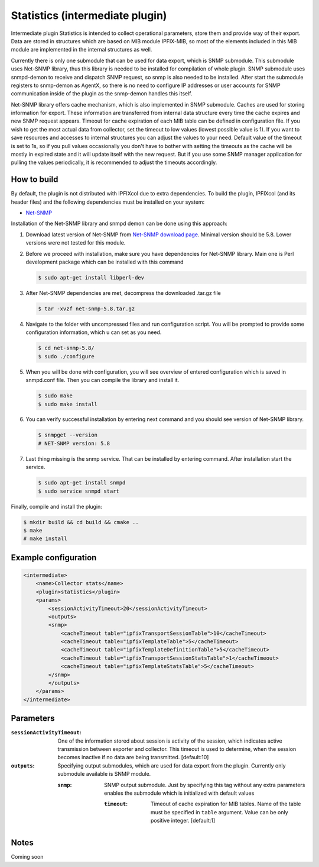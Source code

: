 Statistics (intermediate plugin)
===================================

Intermediate plugin Statistics is intended to collect operational parameters, store them and provide
way of their export. Data are stored in structures which are based on MIB module IPFIX-MIB, so most
of the elements included in this MIB module are implemented in the internal structures as well.

Currently there is only one submodule that can be used for data export, which is SNMP submodule.
This submodule uses Net-SNMP library, thus this library is needed to be installed for compilation
of whole plugin. SNMP submodule uses snmpd-demon to receive and dispatch SNMP request, so snmp is
also needed to be installed. After start the submodule registers to snmp-demon as AgentX, so there
is no need to configure IP addresses or user accounts for SNMP communication inside of the plugin
as the snmp-demon handles this itself.

Net-SNMP library offers cache mechanism, which is also implemented in SNMP submodule. Caches are used
for storing information for export. These information are transferred from internal data structure
every time the cache expires and new SNMP request appears. Timeout for cache expiration of each MIB
table can be defined in configuration file. If you wish to get the most actual data from collector,
set the timeout to low values (lowest possible value is 1). If you want to save resources and accesses
to internal structures you can adjust the values to your need. Default value of the timeout is set to 1s,
so if you pull values occasionally you don't have to bother with setting the timeouts as the cache will
be mostly in expired state and it will update itself with the new request. But if you use some SNMP manager
application for pulling the values periodically, it is recommended to adjust the timeouts accordingly.

How to build
------------

By default, the plugin is not distributed with IPFIXcol due to extra dependencies.
To build the plugin, IPFIXcol (and its header files) and the following dependencies must be
installed on your system:

- `Net-SNMP <http://www.net-snmp.org/>`_

Installation of the Net-SNMP library and snmpd demon can be done using this approach:

#.  Download latest version of Net-SNMP from `Net-SNMP download page <http://www.net-snmp.org/download.html>`_.
    Minimal version should be 5.8. Lower versions were not tested for this module.

#.  Before we proceed with installation, make sure you have dependencies for Net-SNMP library. 
    Main one is Perl development package which can be installed with this command

    .. code-block:: sh

        $ sudo apt-get install libperl-dev

#.  After Net-SNMP dependencies are met, decompress the downloaded .tar.gz file

    .. code-block:: sh

        $ tar -xvzf net-snmp-5.8.tar.gz

#.  Navigate to the folder with uncompressed files and run configuration script. 
    You will be prompted to provide some configuration information, which u can set as you need.

    .. code-block:: sh

        $ cd net-snmp-5.8/
        $ sudo ./configure

#.  When you will be done with configuration, 
    you will see overview of entered configuration which is
    saved in snmpd.conf file. Then you can compile the library and install it.

    .. code-block:: sh

        $ sudo make
        $ sudo make install

#.  You can verify successful installation by entering next command and you should see version of Net-SNMP library.

    .. code-block:: sh

        $ snmpget --version
        # NET-SNMP version: 5.8

#.  Last thing missing is the snmp service. That can be installed by entering command. 
    After installation start the service.

    .. code-block:: sh

        $ sudo apt-get install snmpd
        $ sudo service snmpd start


Finally, compile and install the plugin:

.. code-block:: sh

    $ mkdir build && cd build && cmake ..
    $ make
    # make install


Example configuration
---------------------
.. code-block:: xml

    <intermediate>
        <name>Collector stats</name>
        <plugin>statistics</plugin>
        <params>
            <sessionActivityTimeout>20</sessionActivityTimeout>
            <outputs>
            <snmp>
                <cacheTimeout table="ipfixTransportSessionTable">10</cacheTimeout>
                <cacheTimeout table="ipfixTemplateTable">5</cacheTimeout>
                <cacheTimeout table="ipfixTemplateDefinitionTable">5</cacheTimeout>
                <cacheTimeout table="ipfixTransportSessionStatsTable">1</cacheTimeout>
                <cacheTimeout table="ipfixTemplateStatsTable">5</cacheTimeout>
            </snmp>
            </outputs>
        </params>
    </intermediate>

Parameters
----------

:``sessionActivityTimeout``:
    One of the information stored about session is activity of the session, which indicates active transmission
    between exporter and collector. This timeout is used to determine, when the session becomes inactive if no
    data are being transmitted. [default:10]

:``outputs``:
    Specifying output submodules, which are used for data export from the plugin. Currently only submodule
    available is SNMP module.

    :``snmp``:
        SNMP output submodule. Just by specifying this tag without any extra parameters enables the submodule
        which is initialized with default values

        :``timeout``:
            Timeout of cache expiration for MIB tables. Name of the table must be specified in ``table`` argument.
            Value can be only positive integer. [default:1]

Notes
-----

Coming soon

